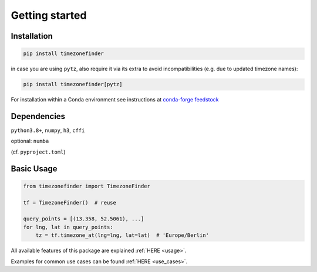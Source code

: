 

Getting started
===============


Installation
------------


.. code-block:: console

    pip install timezonefinder


in case you are using ``pytz``, also require it via its extra to avoid incompatibilities (e.g. due to updated timezone names):

.. code-block:: console

    pip install timezonefinder[pytz]


For installation within a Conda environment see instructions at `conda-forge feedstock <https://github.com/conda-forge/timezonefinder-feedstock>`__


Dependencies
------------


``python3.8+``, ``numpy``, ``h3``, ``cffi``

optional: ``numba``

(cf. ``pyproject.toml``)



Basic Usage
-----------



.. code-block:: python

    from timezonefinder import TimezoneFinder

    tf = TimezoneFinder()  # reuse

    query_points = [(13.358, 52.5061), ...]
    for lng, lat in query_points:
        tz = tf.timezone_at(lng=lng, lat=lat)  # 'Europe/Berlin'


All available features of this package are explained :ref:`HERE <usage>`.

Examples for common use cases can be found :ref:`HERE <use_cases>`.
